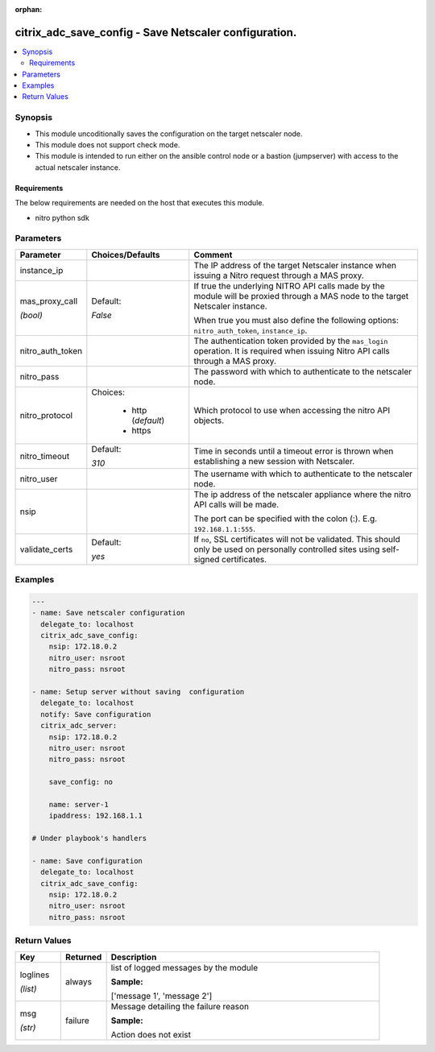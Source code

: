 :orphan:

.. _citrix_adc_save_config_module:

citrix_adc_save_config - Save Netscaler configuration.
++++++++++++++++++++++++++++++++++++++++++++++++++++++

.. versionadded:: 2.4.0

.. contents::
   :local:
   :depth: 2

Synopsis
--------
- This module uncoditionally saves the configuration on the target netscaler node.
- This module does not support check mode.
- This module is intended to run either on the ansible  control node or a bastion (jumpserver) with access to the actual netscaler instance.



Requirements
~~~~~~~~~~~~
The below requirements are needed on the host that executes this module.

- nitro python sdk


Parameters
----------

.. list-table::
    :widths: 10 10 60
    :header-rows: 1

    * - Parameter
      - Choices/Defaults
      - Comment
    * - instance_ip
      -
      - The IP address of the target Netscaler instance when issuing a Nitro request through a MAS proxy.
    * - mas_proxy_call

        *(bool)*
      - Default:

        *False*
      - If true the underlying NITRO API calls made by the module will be proxied through a MAS node to the target Netscaler instance.

        When true you must also define the following options: ``nitro_auth_token``, ``instance_ip``.
    * - nitro_auth_token
      -
      - The authentication token provided by the ``mas_login`` operation. It is required when issuing Nitro API calls through a MAS proxy.
    * - nitro_pass
      -
      - The password with which to authenticate to the netscaler node.
    * - nitro_protocol
      - Choices:

          - http (*default*)
          - https
      - Which protocol to use when accessing the nitro API objects.
    * - nitro_timeout
      - Default:

        *310*
      - Time in seconds until a timeout error is thrown when establishing a new session with Netscaler.
    * - nitro_user
      -
      - The username with which to authenticate to the netscaler node.
    * - nsip
      -
      - The ip address of the netscaler appliance where the nitro API calls will be made.

        The port can be specified with the colon (:). E.g. ``192.168.1.1:555``.
    * - validate_certs
      - Default:

        *yes*
      - If ``no``, SSL certificates will not be validated. This should only be used on personally controlled sites using self-signed certificates.



Examples
--------

.. code-block:: yaml+jinja
    
    ---
    - name: Save netscaler configuration
      delegate_to: localhost
      citrix_adc_save_config:
        nsip: 172.18.0.2
        nitro_user: nsroot
        nitro_pass: nsroot
    
    - name: Setup server without saving  configuration
      delegate_to: localhost
      notify: Save configuration
      citrix_adc_server:
        nsip: 172.18.0.2
        nitro_user: nsroot
        nitro_pass: nsroot
    
        save_config: no
    
        name: server-1
        ipaddress: 192.168.1.1
    
    # Under playbook's handlers
    
    - name: Save configuration
      delegate_to: localhost
      citrix_adc_save_config:
        nsip: 172.18.0.2
        nitro_user: nsroot
        nitro_pass: nsroot


Return Values
-------------
.. list-table::
    :widths: 10 10 60
    :header-rows: 1

    * - Key
      - Returned
      - Description
    * - loglines

        *(list)*
      - always
      - list of logged messages by the module

        **Sample:**

        ['message 1', 'message 2']
    * - msg

        *(str)*
      - failure
      - Message detailing the failure reason

        **Sample:**

        Action does not exist
